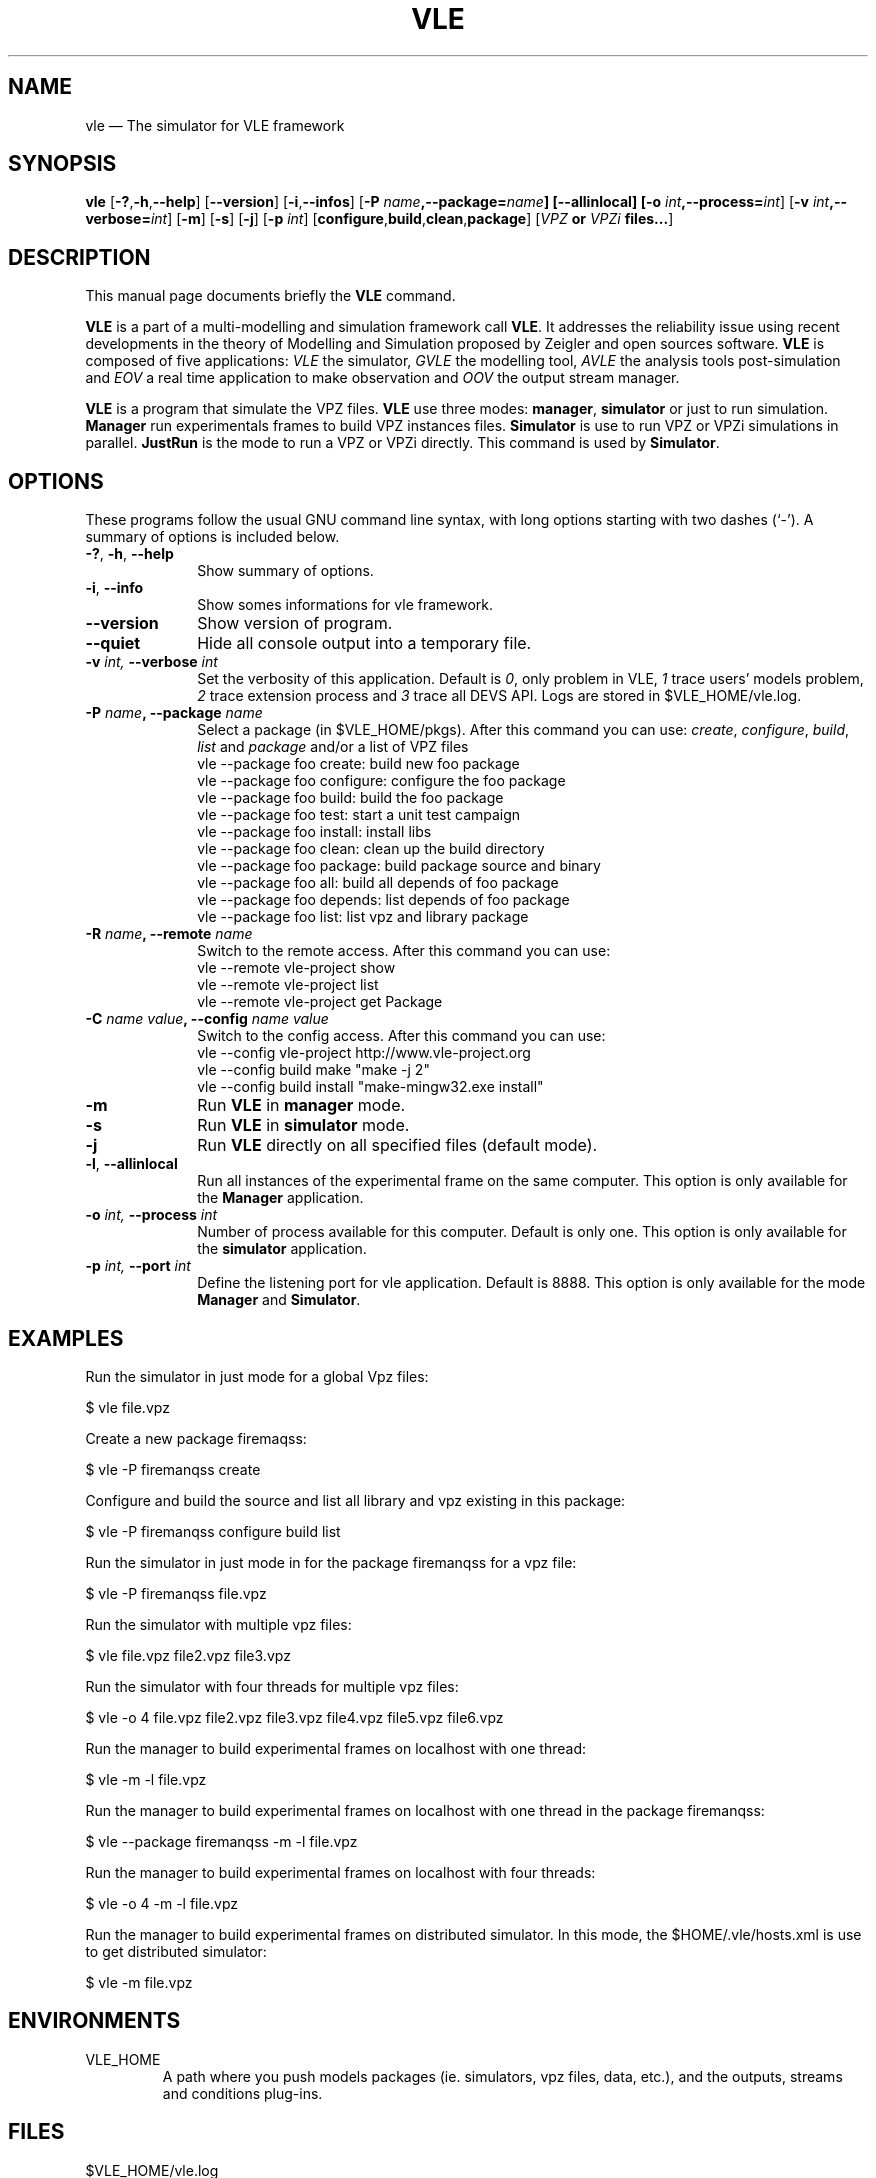 .TH "VLE" "1"

.SH "NAME"
vle \(em The simulator for VLE framework

.SH "SYNOPSIS"
.PP
\fBvle\fR
[\fB-?\fP,\fB\-h\fP,\fB\-\-help\fP]
[\fB\-\-version\fP]
[\fB\-i\fP,\fB\-\-infos\fP]
[\fB\-P \fIname\fP,\fB\-\-package=\fIname\fP]
[\fB\-\-allinlocal\fP]
[\fB-o \fIint\fP,\fB\-\-process=\fIint\fP\fR]
[\fB-v \fIint\fP,\fB\-\-verbose=\fIint\fP\fR]
[\fB-m\fP]
[\fB-s\fP]
[\fB-j\fP]
[\fB-p \fIint\fP\fR]
[\fBconfigure\fP,\fBbuild\fP,\fBclean\fP,\fBpackage\fP]
[\fB\fIVPZ\fP or \fIVPZi\fP files...\fR]

.SH "DESCRIPTION"
.PP
This manual page documents briefly the \fBVLE\fR command.
.PP
\fBVLE\fR is a part of a multi-modelling and simulation framework call
\fBVLE\fR. It addresses the reliability issue using recent developments in the
theory of Modelling and Simulation proposed by Zeigler and open sources
software. \fBVLE\fR is composed of five applications: \fIVLE\fR the simulator,
\fIGVLE\fR the modelling tool, \fIAVLE\fR the analysis tools post-simulation
and \fIEOV\fR a real time application to make observation and \fIOOV\fR the output
stream manager.
.PP
\fBVLE\fR is a program that simulate the VPZ files. \fBVLE\fR use three modes:
\fBmanager\fP, \fBsimulator\fP or just to run simulation. \fBManager\fP run
experimentals frames to build VPZ instances files. \fBSimulator\fP is use to
run VPZ or VPZi simulations in parallel. \fBJustRun\fP is the mode to run a VPZ
or VPZi directly. This command is used by \fBSimulator\fP.

.SH "OPTIONS"
.PP
These programs follow the usual GNU command line syntax, with long options
starting with two dashes (`\-'). A summary of options is included below.

.IP "\fB-?\fP, \fB-h\fP, \fB\-\-help\fP" 10
Show summary of options.

.IP "\fB-i\fP, \fB\-\-info\fP" 10
Show somes informations for vle framework.

.IP "\fB\-\-version\fP" 10
Show version of program.

.IP "\fB\-\-quiet\fP" 10
Hide all console output into a temporary file.

.IP "\fB-v\fI int\fR\fP, \fB\-\-verbose\fI int \fR\fP"
Set the verbosity of this application. Default is \fI0\fR, only problem in VLE,
\fI1\fR trace users' models problem, \fI2\fR trace extension process and
\fI3\fR trace all DEVS API. Logs are stored in $VLE_HOME/vle.log.

.IP "\fB\-P \fIname\fP, \fB\-\-package \fIname\fP" 10
Select a package (in $VLE_HOME/pkgs). After this command you can use:
\fIcreate\fR, \fIconfigure\fR, \fIbuild\fR, \fIlist\fR and \fIpackage\fR and/or
a list of VPZ files
        vle --package foo create: build new foo package
        vle --package foo configure: configure the foo package
        vle --package foo build: build the foo package
        vle --package foo test: start a unit test campaign
        vle --package foo install: install libs
        vle --package foo clean: clean up the build directory
        vle --package foo package: build package source and binary
        vle --package foo all: build all depends of foo package
        vle --package foo depends: list depends of foo package
        vle --package foo list: list vpz and library package

.IP "\fB\-R \fIname\fP, \fB\-\-remote \fIname\fP" 10
Switch to the remote access. After this command you can use:
        vle --remote vle-project \fishow\fR
        vle --remote vle-project \filist\fR
        vle --remote vle-project \figet\fR Package

.IP "\fB\-C \fIname\fP \fIvalue\fP, \fB\-\-config \fIname\fP \fIvalue\fP" 10
Switch to the config access. After this command you can use:
        vle --config vle-project http://www.vle-project.org
        vle --config build make "make -j 2"
        vle --config build install "make-mingw32.exe install"

.IP "\fB-m\fP" 10
Run \fBVLE\fP in
\fBmanager\fP mode.

.IP "\fB-s\fP" 10
Run \fBVLE\fP in
\fBsimulator\fP mode.

.IP "\fB-j\fP" 10
Run \fBVLE\fP directly on all specified files (default mode).

.IP "\fB-l\fP, \fB\-\-allinlocal\fP"
Run all instances of the experimental frame on the same computer. This option
is only available for the \fBManager\fP application.

.IP "\fB-o\fI int\fR\fP, \fB\-\-process\fI int \fR\fP
Number of process available for this computer. Default is only one. This option
is only available for the \fBsimulator\fP application.

.IP "\fB-p\fI int\fR\fP, \fB\-\-port\fI int \fR\fP
Define the listening port for vle application. Default is 8888. This option is
only available for the mode \fBManager\fP and \fBSimulator\fP.

.SH "EXAMPLES"
.PP
Run the simulator in just mode for a global Vpz files:
.PP
$ vle file.vpz

.PP
Create a new package firemaqss:
.PP
$ vle -P firemanqss create

.PP
Configure and build the source and list all library and vpz existing in this
package:
.PP
$ vle -P firemanqss configure build list

.PP
Run the simulator in just mode in for the package firemanqss for a vpz file:
.PP
$ vle -P firemanqss file.vpz

.PP
Run the simulator with multiple vpz files:
.PP
$ vle file.vpz file2.vpz file3.vpz

.PP
Run the simulator with four threads for multiple vpz files:
.PP
$ vle -o 4 file.vpz file2.vpz file3.vpz file4.vpz file5.vpz file6.vpz

.PP
Run the manager to build experimental frames on localhost with one thread:
.PP
$ vle -m -l file.vpz

.PP
Run the manager to build experimental frames on localhost with one thread in
the package firemanqss:
.PP
$ vle --package firemanqss -m -l file.vpz

.PP
Run the manager to build experimental frames on localhost with four threads:
.PP
$ vle -o 4 -m -l file.vpz

.PP
Run the manager to build experimental frames on distributed simulator. In this
mode, the $HOME/.vle/hosts.xml is use to get distributed simulator:
.PP
$ vle -m file.vpz

.SH "ENVIRONMENTS"
.IP VLE_HOME
A path where you push models packages (ie. simulators, vpz files, data, etc.),
and the outputs, streams and conditions plug-ins.

.SH "FILES"
.IP $VLE_HOME/vle.log 10
All log of the last call of VLE.

.IP $VLE_HOME/gvle.log 10
All log of the last call of VLE.

.SH "SEE ALSO"
.PP
oov (1), gvle (1) and eov (1).

.SH "AUTHOR"
.PP
Gauthier Quesnel \fBquesnel@users.sourceforge.net\fP
.PP
This program is free software: you can redistribute it and/or modify
it under the terms of the GNU General Public License as published by
the Free Software Foundation, either version 3 of the License, or
(at your option) any later version.

.SH "COPYRIGHT"
.PP
Copyright (c) 2003 - 2010 The VLE development team

